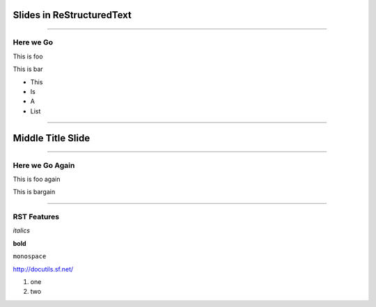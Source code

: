 Slides in ReStructuredText
==========================

----

Here we Go
----------

This is foo

This is bar

- This
- Is
- A
- List

----

Middle Title Slide
==================

----

Here we Go Again
----------------

This is foo again

This is bargain

----

RST Features
------------

*italics*

**bold**

``monospace``

http://docutils.sf.net/

1. one
2. two
